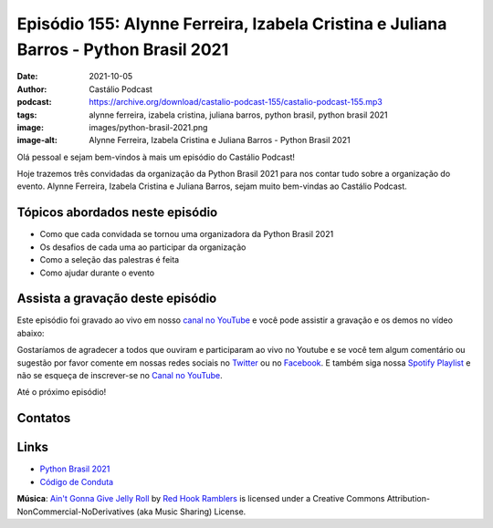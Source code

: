 =====================================================================================
Episódio 155: Alynne Ferreira, Izabela Cristina e Juliana Barros - Python Brasil 2021
=====================================================================================

:date: 2021-10-05
:author: Castálio Podcast
:podcast: https://archive.org/download/castalio-podcast-155/castalio-podcast-155.mp3
:tags: alynne ferreira, izabela cristina, juliana barros, python brasil, python
       brasil 2021
:image: images/python-brasil-2021.png
:image-alt: Alynne Ferreira, Izabela Cristina e Juliana Barros - Python Brasil 2021

Olá pessoal e sejam bem-vindos à mais um episódio do Castálio Podcast!

Hoje trazemos três convidadas da organização da Python Brasil 2021 para nos
contar tudo sobre a organização do evento. Alynne Ferreira, Izabela Cristina e
Juliana Barros, sejam muito bem-vindas ao Castálio Podcast.

.. more

.. raw:: html

    <div class="clearfix"></div>

.. podcast:: castalio-podcast-155
    :heading: Escute enquanto lê os show notes!


Tópicos abordados neste episódio
================================

* Como que cada convidada se tornou uma organizadora da Python Brasil 2021
* Os desafios de cada uma ao participar da organização
* Como a seleção das palestras é feita
* Como ajudar durante o evento

.. top5:: Top 3 - Alynne Ferreira

    :book:
        * Morte Matada
        * Forever Someone Else
        * Noites Brancas
    :music:
        * Forrozão Tropykalia - Planeta de Cores
        * Gloria Groove - A Tua Voz
        * Bela Maria - O Que Tu Faz Comigo
    :movie:
        * Ritmo Quente
        * Avatar - A Lenda de Aang

.. top5:: Top 3 - Juliana Barros

    :book:
        * Miss Davis
        * Neuromancer
        * Haruki Murakami
    :music:
        * CL - SPICY
        * DUDA BEAT - Nem Um Pouquinho (feat. Trevo)
    :movie:
        * Evangelion: 3.0+1.01 - A Esperança
        * Lovecraft Country
        * Demon Slayer: Kimetsu no Yaiba

Assista a gravação deste episódio
=================================

Este episódio foi gravado ao vivo em nosso `canal no YouTube
<http://youtube.com/castaliopodcast>`_ e você pode assistir a gravação e os
demos no vídeo abaixo:

.. youtube:: ulMcEUR2ODM

Gostaríamos de agradecer a todos que ouviram e participaram ao vivo no Youtube
e se você tem algum comentário ou sugestão por favor comente em nossas redes
sociais no `Twitter <https://twitter.com/castaliopod>`_ ou no `Facebook
<https://www.facebook.com/castaliopod>`_. E também siga nossa `Spotify Playlist
<https://open.spotify.com/user/elyezermr/playlist/0PDXXZRXbJNTPVSnopiMXg>`_ e
não se esqueça de inscrever-se no `Canal no YouTube
<http://youtube.com/castaliopodcast>`_.

Até o próximo episódio!

Contatos
========

.. raw:: html

    <div class="row">
        <div class="col-md-4">
            <p>
            <div class="media">
            <div class="media-left">
                <img class="media-object img-circle img-thumbnail" src="images/alynne-ferreira.jpg" alt="Alynne Ferreira" width="200px">
            </div>
            <div class="media-body">
                <h4 class="media-heading">Alynne Ferreira</h4>
                <ul class="list-unstyled">
                    <li><i class="fa fa-twitter"></i> <a href="https://twitter.com/_alynnefs">Twitter</a></li>
                </ul>
            </div>
            </div>
            </p>
        </div>
        <div class="col-md-4">
            <p>
            <div class="media">
            <div class="media-left">
                <img class="media-object img-circle img-thumbnail" src="images/izabela-cristina.jpg" alt="Izabela Cristina" width="200px">
            </div>
            <div class="media-body">
                <h4 class="media-heading">Izabela Cristina</h4>
                <ul class="list-unstyled">
                    <li><i class="fa fa-twitter"></i> <a href="https://twitter.com/belaizacristina">Twitter</a></li>
                </ul>
            </div>
            </div>
            </p>
        </div>
        <div class="col-md-4">
            <p>
            <div class="media">
            <div class="media-left">
                <img class="media-object img-circle img-thumbnail" src="images/juliana-barros.jpg" alt="Juliana Barros" width="200px">
            </div>
            <div class="media-body">
                <h4 class="media-heading">Juliana Barros</h4>
                <ul class="list-unstyled">
                    <li><i class="fa fa-twitter"></i> <a href="https://twitter.com/tiidadavena">Juliana Barros</a></li>
                </ul>
            </div>
            </div>
            </p>
        </div>
    </div>

.. podcast:: castalio-podcast-155
    :heading: Escute Agora


Links
=====

* `Python Brasil 2021`_
* `Código de Conduta`_


.. class:: panel-body bg-info

    **Música**: `Ain't Gonna Give Jelly Roll`_ by `Red Hook Ramblers`_ is licensed under a Creative Commons Attribution-NonCommercial-NoDerivatives (aka Music Sharing) License.


.. Mentioned
.. _Python Brasil 2021: https://2021.pythonbrasil.org.br/
.. _Código de Conduta: https://python.org.br/cdc/


.. Footer
.. _Ain't Gonna Give Jelly Roll: http://freemusicarchive.org/music/Red_Hook_Ramblers/Live__WFMU_on_Antique_Phonograph_Music_Program_with_MAC_Feb_8_2011/Red_Hook_Ramblers_-_12_-_Aint_Gonna_Give_Jelly_Roll
.. _Red Hook Ramblers: http://www.redhookramblers.com/
